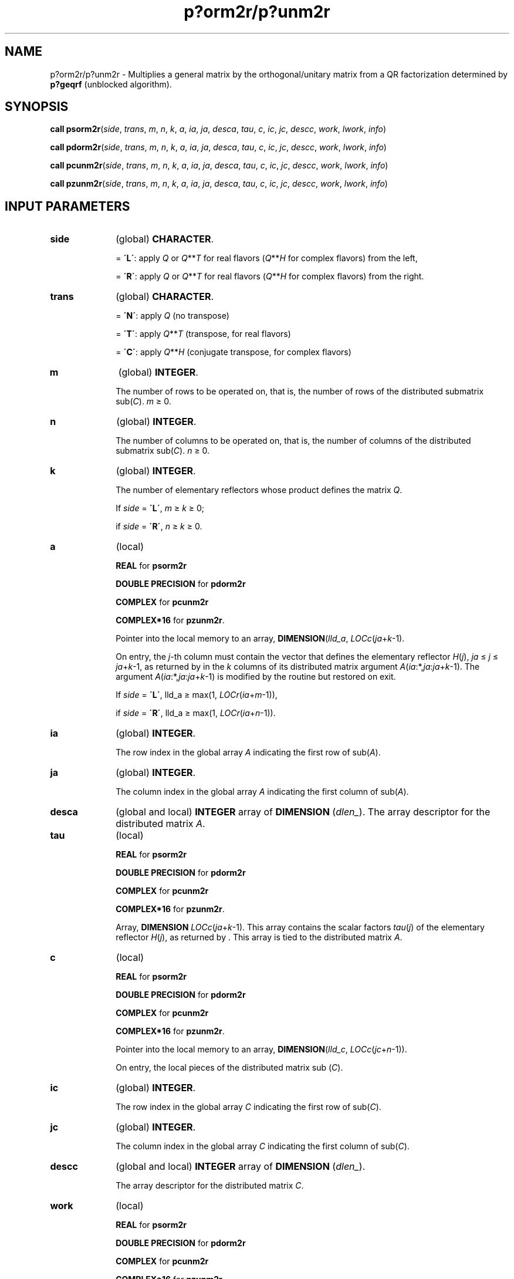 .\" Copyright (c) 2002 \- 2008 Intel Corporation
.\" All rights reserved.
.\"
.TH p?orm2r/p?unm2r 3 "Intel Corporation" "Copyright(C) 2002 \- 2008" "Intel(R) Math Kernel Library"
.SH NAME
p?orm2r/p?unm2r \- Multiplies a general matrix by the orthogonal/unitary matrix from a QR factorization determined by \fBp?geqrf\fR (unblocked algorithm).
.SH SYNOPSIS
.PP
\fBcall psorm2r\fR(\fIside\fR, \fItrans\fR, \fIm\fR, \fIn\fR, \fIk\fR, \fIa\fR, \fIia\fR, \fIja\fR, \fIdesca\fR, \fItau\fR, \fIc\fR, \fIic\fR, \fIjc\fR, \fIdescc\fR, \fIwork\fR, \fIl\fR\fIwork\fR, \fIinfo\fR)
.PP
\fBcall pdorm2r\fR(\fIside\fR, \fItrans\fR, \fIm\fR, \fIn\fR, \fIk\fR, \fIa\fR, \fIia\fR, \fIja\fR, \fIdesca\fR, \fItau\fR, \fIc\fR, \fIic\fR, \fIjc\fR, \fIdescc\fR, \fIwork\fR, \fIl\fR\fIwork\fR, \fIinfo\fR)
.PP
\fBcall pcunm2r\fR(\fIside\fR, \fItrans\fR, \fIm\fR, \fIn\fR, \fIk\fR, \fIa\fR, \fIia\fR, \fIja\fR, \fIdesca\fR, \fItau\fR, \fIc\fR, \fIic\fR, \fIjc\fR, \fIdescc\fR, \fIwork\fR, \fIl\fR\fIwork\fR, \fIinfo\fR)
.PP
\fBcall pzunm2r\fR(\fIside\fR, \fItrans\fR, \fIm\fR, \fIn\fR, \fIk\fR, \fIa\fR, \fIia\fR, \fIja\fR, \fIdesca\fR, \fItau\fR, \fIc\fR, \fIic\fR, \fIjc\fR, \fIdescc\fR, \fIwork\fR, \fIl\fR\fIwork\fR, \fIinfo\fR)
.SH INPUT PARAMETERS

.TP 10
\fBside\fR
.NL
(global) \fBCHARACTER\fR. 
.IP
= \fB\'L\'\fR: apply \fIQ\fR or \fIQ\fR**\fIT\fR for real flavors (\fIQ\fR**\fIH\fR for complex flavors) from the left,
.IP
= \fB\'R\'\fR: apply \fIQ\fR or \fIQ\fR**\fIT\fR for real flavors (\fIQ\fR**\fIH\fR for complex flavors) from the right.
.TP 10
\fBtrans\fR
.NL
(global) \fBCHARACTER\fR. 
.IP
= \fB\'N\'\fR: apply \fIQ\fR (no transpose)
.IP
= \fB\'T\'\fR: apply \fIQ\fR**\fIT\fR (transpose, for real flavors)
.IP
= \fB\'C\'\fR: apply \fIQ\fR**\fIH\fR (conjugate transpose, for complex flavors)
.TP 10
\fBm\fR
.NL
(global) \fBINTEGER\fR. 
.IP
The number of rows to be operated on, that is, the number of rows of the distributed submatrix sub(\fIC\fR). \fIm\fR \(>= 0.
.TP 10
\fBn\fR
.NL
(global) \fBINTEGER\fR. 
.IP
The number of columns to be operated on, that is, the number of columns of the distributed submatrix sub(\fIC\fR). \fIn \fR\(>= 0.
.TP 10
\fBk\fR
.NL
(global) \fBINTEGER\fR. 
.IP
The number of elementary reflectors whose product defines the matrix \fIQ\fR. 
.IP
If \fIside\fR = \fB\'L\'\fR, \fIm\fR \(>=\fI k \fR\(>=  0;
.IP
if \fIside\fR = \fB\'R\'\fR, \fIn \fR\(>= \fIk \fR\(>= 0.
.TP 10
\fBa\fR
.NL
(local)
.IP
\fBREAL\fR for \fBpsorm2r\fR
.IP
\fBDOUBLE PRECISION\fR for \fBpdorm2r\fR
.IP
\fBCOMPLEX\fR for \fBpcunm2r\fR
.IP
\fBCOMPLEX*16\fR for \fBpzunm2r\fR. 
.IP
Pointer into the local memory to an array, \fBDIMENSION\fR(\fIlld\(ula\fR, \fILOCc\fR(\fIja\fR+\fIk\fR-1). 
.IP
On entry, the \fIj\fR-th column must contain the vector that defines the elementary reflector \fIH\fR(\fIj\fR), \fIja\fR \(<= \fIj\fR \(<=\fI ja\fR+\fIk\fR-1, as returned by  in the \fIk\fR columns of its distributed matrix argument \fIA\fR(\fIia\fR:*,\fIja\fR:\fIja\fR+\fIk\fR-1). The argument \fIA\fR(\fIia\fR:*,\fIja\fR:\fIja\fR+\fIk\fR-1) is modified by the routine but restored on exit. 
.IP
If \fIside\fR = \fB\'L\'\fR, lld\(ula \(>= max(1, \fILOCr\fR(\fIia\fR+\fIm\fR-1)), 
.IP
if \fIside\fR = \fB\'R\'\fR, lld\(ula \(>= max(1, \fILOCr\fR(\fIia\fR+\fIn\fR-1)).
.TP 10
\fBia\fR
.NL
(global) \fBINTEGER\fR. 
.IP
The row index in the global array \fIA\fR indicating the first row of sub(\fIA\fR).
.TP 10
\fBja\fR
.NL
(global) \fBINTEGER\fR. 
.IP
The column index in the global array \fIA\fR indicating the first column of sub(\fIA\fR).
.TP 10
\fBdesca\fR
.NL
(global and local) \fBINTEGER\fR array of \fBDIMENSION\fR (\fIdlen\(ul\fR). The array descriptor for the distributed matrix \fIA\fR. 
.TP 10
\fBtau\fR
.NL
(local) 
.IP
\fBREAL\fR for \fBpsorm2r\fR
.IP
\fBDOUBLE PRECISION\fR for \fBpdorm2r\fR
.IP
\fBCOMPLEX\fR for \fBpcunm2r\fR
.IP
\fBCOMPLEX*16\fR for \fBpzunm2r\fR. 
.IP
Array, \fBDIMENSION\fR\fI LOCc\fR(\fIja\fR+\fIk\fR-1). This array contains the scalar factors \fItau\fR(\fIj\fR) of the elementary reflector \fIH\fR(\fIj\fR), as returned by . This array is tied to the distributed matrix \fIA\fR.
.TP 10
\fBc\fR
.NL
(local)
.IP
\fBREAL\fR for \fBpsorm2r\fR
.IP
\fBDOUBLE PRECISION\fR for \fBpdorm2r\fR
.IP
\fBCOMPLEX\fR for \fBpcunm2r\fR
.IP
\fBCOMPLEX*16\fR for \fBpzunm2r\fR. 
.IP
Pointer into the local memory to an array, \fBDIMENSION\fR(\fIlld\(ulc\fR, \fILOCc\fR(\fIjc\fR+\fIn\fR-1)). 
.IP
On entry, the local pieces of the distributed matrix sub (\fIC\fR).
.TP 10
\fBic\fR
.NL
(global) \fBINTEGER\fR. 
.IP
The row index in the global array \fIC\fR indicating the first row of sub(\fIC\fR).
.TP 10
\fBjc\fR
.NL
(global) \fBINTEGER\fR. 
.IP
The column index in the global array \fIC\fR indicating the first column of sub(\fIC\fR).
.TP 10
\fBdescc\fR
.NL
(global and local) \fBINTEGER\fR array of \fBDIMENSION\fR (\fIdlen\(ul\fR). 
.IP
The array descriptor for the distributed matrix \fIC\fR. 
.TP 10
\fBwork\fR
.NL
(local)
.IP
\fBREAL\fR for \fBpsorm2r\fR
.IP
\fBDOUBLE PRECISION\fR for \fBpdorm2r\fR
.IP
\fBCOMPLEX\fR for \fBpcunm2r\fR
.IP
\fBCOMPLEX*16\fR for \fBpzunm2r\fR. 
.IP
Workspace array, \fBDIMENSION\fR (\fIlwork\fR).
.TP 10
\fBlwork\fR
.NL
(local or global) \fBINTEGER\fR. 
.IP
The dimension of the array \fIwork\fR. 
.IP
\fIlwork\fR is local input and must be at least 
.IP
if \fIside\fR = \fB\'L\'\fR, \fIlwork\fR \(>=\fI mpc\fR0 + max(1, \fInqc\fR0), 
.IP
if \fIside\fR = \fB\'R\'\fR, \fIlwork\fR \(>= \fInqc\fR0 + max(max(1, \fImpc\fR0), \fBnumroc\fR(\fBnumroc\fR(\fIn\fR+\fIicoffc\fR, \fInb\(ula\fR, 0, 0, \fInpcol\fR), \fInb\(ula\fR, 0, 0, \fIlcmq\fR)),
.IP
where \fI\fR
.IP
\fIlcmq\fR = \fIlcm\fR/\fInpcol\fR ,
.IP
\fIlcm\fR = \fIiclm\fR(\fInprow\fR, \fInpcol\fR),
.IP
\fIiroffc\fR = mod(\fIic-1\fR, \fImb\(ulc\fR), \fI\fR
.IP
\fIicoffc\fR = mod(\fIjc-1\fR, \fInb\(ulc\fR), 
.IP
\fIicrow\fR = \fBindxg2p\fR(\fIic\fR, \fImb\(ulc\fR, \fImyrow\fR, \fIrsrc\(ulc\fR, \fInprow\fR), 
.IP
\fIiccol\fR = \fBindxg2p\fR(\fIjc\fR, \fInb\(ulc\fR, \fImycol\fR, \fIcsrc\(ulc\fR, \fInpcol\fR), 
.IP
\fIMqc0\fR = \fBnumroc\fR(\fIm\fR+\fIicoffc\fR, \fInb\(ulc\fR, \fImycol\fR, \fIicrow\fR, \fInprow\fR), 
.IP
\fINpc0\fR = \fBnumroc\fR(\fIn\fR+\fIiroffc\fR, \fImb\(ulc\fR, \fImyrow\fR, \fIiccol\fR, \fInpcol\fR),
.IP
\fBilcm\fR, \fBindxg2p\fR and \fBnumroc\fR are ScaLAPACK tool functions; \fImyrow\fR, \fImycol\fR, \fInprow\fR, and \fInpcol\fR can be determined by calling the subroutine \fBblacs\(ulgridinfo\fR. 
.IP
If \fIlwork\fR = -1, then \fIlwork\fR is global input and a workspace query is assumed; the routine only calculates the minimum and optimal size for all work arrays. Each of these values is returned in the first entry of the corresponding work array, and no error message is issued by . 
.SH OUTPUT PARAMETERS

.TP 10
\fBc\fR
.NL
On exit, \fIc\fR is overwritten by \fIQ\fR*sub(\fIC\fR), or \fI\fR\fIQ\fR**\fIT\fR*sub(\fIC\fR)/ \fIQ\fR**\fIH\fR*sub(\fIC\fR),  or sub(\fIC\fR)*\fIQ\fR, or sub(\fIC\fR)*\fIQ\fR**\fIT\fR / sub(\fIC\fR)*\fIQ\fR**\fIH\fR
.TP 10
\fBwork\fR
.NL
On exit, \fIwork\fR(1) returns the minimal and optimal \fIlwork\fR.
.TP 10
\fBinfo\fR
.NL
(local) \fBINTEGER\fR.
.IP
= 0: successful exit 
.IP
< 0: if the \fIi\fR-th argument is an array and the \fIj\fR-entry had an illegal value,
.IP
then \fIinfo\fR = - (\fIi\fR*100+\fIj\fR),
.IP
if the \fIi\fR-th argument is a scalar and had an illegal value,
.IP
then \fIinfo\fR = -\fIi\fR.
.PP
.B NOTE:
The distributed submatrices \fIA\fR(\fIia\fR:*, \fIja\fR:*) and \fIC\fR(\fIic\fR:\fIic\fR+\fIm\fR-1, \fIjc\fR:\fIjc\fR+\fIn\fR-1) must verify some alignment properties, namely the following expressions should be true:
.PP
If \fIside\fR = \fB\'L\'\fR, (\fImb\(ula\fR.eq.\fImb\(ulc\fR .AND. \fIiroffa\fR.eq.\fIiroffc\fR .AND. \fIiarow\fR.eq.\fIicrow\fR)
.PP
If \fIside\fR = \fB\'R\'\fR, (\fImb\(ula\fR.eq.\fInb\(ulc\fR .AND. \fIiroffa\fR.eq.\fIiroffc\fR).
